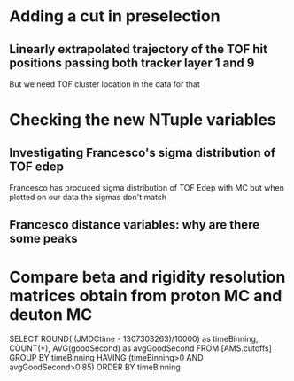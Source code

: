 * Adding a cut in preselection
** Linearly extrapolated trajectory of the TOF hit positions passing both tracker layer 1 and 9
But we need TOF cluster location in the data for that

* Checking the new NTuple variables
** Investigating Francesco's sigma distribution of TOF edep
Francesco has produced sigma distribution of TOF Edep with MC but when plotted on our data the sigmas don't match
** Francesco distance variables: why are there some peaks

* Compare beta and rigidity resolution matrices obtain from proton MC and deuton MC

SELECT ROUND( (JMDCtime - 1307303263)/10000) as timeBinning, COUNT(*), AVG(goodSecond) as avgGoodSecond FROM [AMS.cutoffs] GROUP BY timeBinning HAVING (timeBinning>0 AND avgGoodSecond>0.85)  ORDER BY timeBinning
